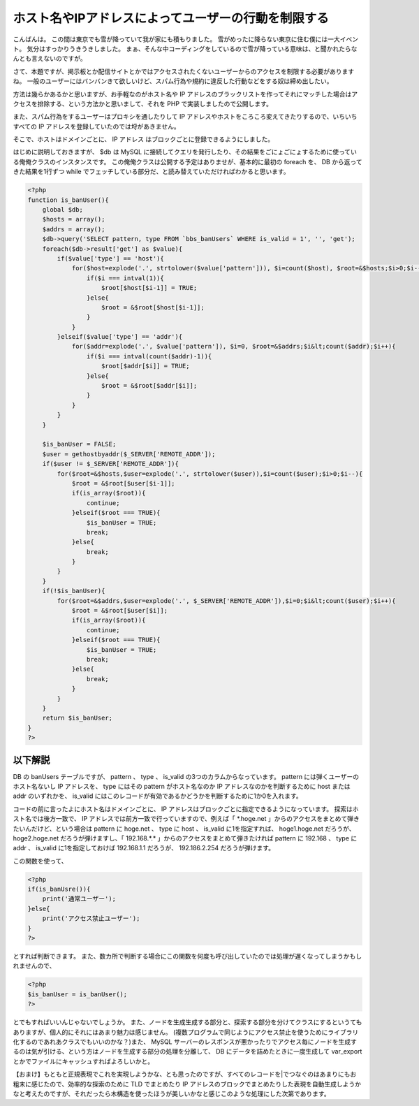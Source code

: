 ホスト名やIPアドレスによってユーザーの行動を制限する
====================================================

こんばんは。
この間は東京でも雪が降っていて我が家にも積もりました。
雪がめったに降らない東京に住む僕には一大イベント。
気分はすっかりうきうきしました。
まぁ、そんな中コーディングをしているので雪が降っている意味は、と聞かれたらなんとも言えないのですが。

さて、本題ですが、掲示板とか配信サイトとかではアクセスされたくないユーザーからのアクセスを制限する必要がありますね。
一般のユーザーにはバンバンきて欲しいけど、スパム行為や規約に違反した行動などをする奴は締め出したい。

方法は幾らかあるかと思いますが、お手軽なのがホスト名や IP アドレスのブラックリストを作ってそれにマッチした場合はアクセスを排除する、という方法かと思いまして、それを PHP で実装しましたので公開します。

また、スパム行為をするユーザーはプロキシを通したりして IP アドレスやホストをころころ変えてきたりするので、いちいちすべての IP アドレスを登録していたのでは埒があきません。

そこで、ホストはドメインごとに、 IP アドレス はブロックごとに登録できるようにしました。

はじめに説明しておきますが、 $db は MySQL に接続してクエリを発行したり、その結果をごにょごにょするために使っている俺俺クラスのインスタンスです。
この俺俺クラスは公開する予定はありませが、基本的に最初の foreach を、 DB から返ってきた結果を1行ずつ while でフェッチしている部分だ、と読み替えていただければわかると思います。

.. code-block:: php

    <?php
    function is_banUser(){
        global $db;
        $hosts = array();
        $addrs = array();
        $db->query('SELECT pattern, type FROM `bbs_banUsers` WHERE is_valid = 1', '', 'get');
        foreach($db->result['get'] as $value){
            if($value['type'] == 'host'){
                for($host=explode('.', strtolower($value['pattern'])), $i=count($host), $root=&$hosts;$i>0;$i--){
                    if($i === intval(1)){
                        $root[$host[$i-1]] = TRUE;
                    }else{
                        $root = &$root[$host[$i-1]];
                    }
                }
            }elseif($value['type'] == 'addr'){
                for($addr=explode('.', $value['pattern']), $i=0, $root=&$addrs;$i&lt;count($addr);$i++){
                    if($i === intval(count($addr)-1)){
                        $root[$addr[$i]] = TRUE;
                    }else{
                        $root = &$root[$addr[$i]];
                    }
                }
            }
        }

        $is_banUser = FALSE;
        $user = gethostbyaddr($_SERVER['REMOTE_ADDR']);
        if($user != $_SERVER['REMOTE_ADDR']){
            for($root=&$hosts,$user=explode('.', strtolower($user)),$i=count($user);$i>0;$i--){
                $root = &$root[$user[$i-1]];
                if(is_array($root)){
                    continue;
                }elseif($root === TRUE){
                    $is_banUser = TRUE;
                    break;
                }else{
                    break;
                }
            }
        }
        if(!$is_banUser){
            for($root=&$addrs,$user=explode('.', $_SERVER['REMOTE_ADDR']),$i=0;$i&lt;count($user);$i++){
                $root = &$root[$user[$i]];
                if(is_array($root)){
                    continue;
                }elseif($root === TRUE){
                    $is_banUser = TRUE;
                    break;
                }else{
                    break;
                }
            }
        }
        return $is_banUser;
    }
    ?>

以下解説
--------

DB の banUsers テーブルですが、 pattern 、 type 、 is\_valid の3つのカラムからなっています。
pattern には弾くユーザーのホスト名ないし IP アドレスを、 type にはその pattern がホスト名なのか IP アドレスなのかを判断するために host または addr のいずれかを、 is\_valid にはこのレコードが有効であるかどうかを判断するために1か0を入れます。

コードの前に言ったよにホスト名はドメインごとに、 IP アドレスはブロックごとに指定できるようになっています。
探索はホスト名では後方一致で、 IP アドレスでは前方一致で行っていますので、例えば「 \*.hoge.net 」からのアクセスをまとめて弾きたいんだけど、という場合は pattern に hoge.net 、 type に host 、 is\_valid に1を指定すれば、 hoge1.hoge.net だろうが、 hoge2.hoge.net だろうが弾けますし、「 192.168.\*.\* 」からのアクセスをまとめて弾きたければ pattern に 192.168 、 type に addr 、 is\_valid に1を指定しておけば 192.168.1.1 だろうが、 192.186.2.254 だろうが弾けます。

この関数を使って、

.. code-block:: php

    <?php
    if(is_banUsre()){
        print('通常ユーザー');
    }else{
        print('アクセス禁止ユーザー');
    }
    ?>

とすれば判断できます。
また、数カ所で判断する場合にこの関数を何度も呼び出していたのでは処理が遅くなってしまうかもしれませんので、

.. code-block:: php

    <?php
    $is_banUser = is_banUser();
    ?>

とでもすればいいんじゃないでしょうか。
また、ノードを生成生成する部分と、探索する部分を分けてクラスにするというてもありますが、個人的にそれにはあまり魅力は感じません。
(複数プログラムで同じようにアクセス禁止を使うためにライブラリ化するのであれあクラスでもいいのかな？)また、 MySQL サーバーのレスポンスが悪かったりでアクセス毎にノードを生成するのは気が引ける、という方はノードを生成する部分の処理を分離して、 DB にデータを詰めたときに一度生成して var\_export とかでファイルにキャッシュすればよろしいかと。

【おまけ】もともと正規表現でこれを実現しようかな、とも思ったのですが、すべてのレコードを\|でつなぐのはあまりにもお粗末に感じたので、効率的な探索のために TLD でまとめたり IP アドレスのブロックでまとめたりした表現を自動生成しようかなと考えたのですが、それだったら木構造を使ったほうが美しいかなと感じこのような処理にした次第であります。
